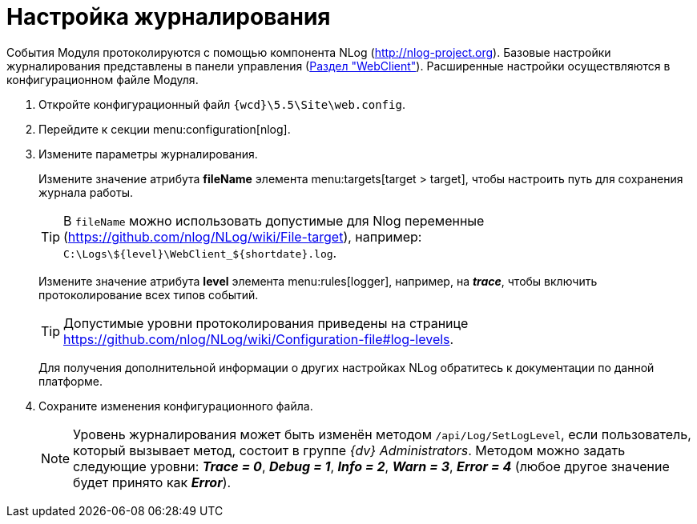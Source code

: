 = Настройка журналирования

События Модуля протоколируются с помощью компонента NLog (http://nlog-project.org). Базовые настройки журналирования представлены в панели управления (xref:controlPanelWebclient.adoc[Раздел "WebClient"]). Расширенные настройки осуществляются в конфигурационном файле Модуля.

. Откройте конфигурационный файл `{wcd}\5.5\Site\web.config`.
. Перейдите к секции menu:configuration[nlog].
. Измените параметры журналирования.
+
Измените значение атрибута *fileName* элемента menu:targets[target > target], чтобы настроить путь для сохранения журнала работы.
+
TIP: В `fileName` можно использовать допустимые для Nlog переменные (https://github.com/nlog/NLog/wiki/File-target), например: `C:\Logs\$\{level}\WebClient_$\{shortdate}.log`.
+
Измените значение атрибута *level* элемента menu:rules[logger], например, на *_trace_*, чтобы включить протоколирование всех типов событий.
+
TIP: Допустимые уровни протоколирования приведены на странице https://github.com/nlog/NLog/wiki/Configuration-file#log-levels.
+
Для получения дополнительной информации о других настройках NLog обратитесь к документации по данной платформе.
+
. Сохраните изменения конфигурационного файла.
+
[NOTE]
====
Уровень журналирования может быть изменён методом `/api/Log/SetLogLevel`, если пользователь, который вызывает метод, состоит в группе _{dv} Administrators_. Методом можно задать следующие уровни: *_Trace = 0_*, *_Debug = 1_*, *_Info = 2_*, *_Warn = 3_*, *_Error = 4_* (любое другое значение будет принято как *_Error_*).
====
